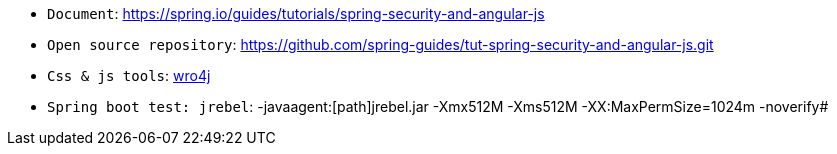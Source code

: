 * `Document`: https://spring.io/guides/tutorials/spring-security-and-angular-js
* `Open source repository`: https://github.com/spring-guides/tut-spring-security-and-angular-js.git
* `Css & js tools`: http://alexo.github.io/wro4j/[wro4j]
* `Spring boot test: jrebel`: -javaagent:[path]jrebel.jar -Xmx512M -Xms512M -XX:MaxPermSize=1024m -noverify#